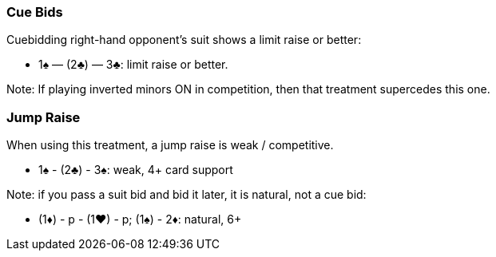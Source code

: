 ### Cue Bids
Cuebidding right-hand opponent’s suit shows a limit raise or better:

* 1♠ — (2♣) — 3♣: limit raise or better.

Note: If playing inverted minors ON in competition, then that treatment supercedes this one.

### Jump Raise
When using this treatment, a jump raise is weak / competitive.

* 1♠ - (2♣) - 3♠: weak, 4+ card support

Note: if you pass a suit bid and bid it later, it is natural, not a cue bid:

* (1♦) - p - (1♥) - p; (1♠) - 2♦: natural, 6+  

